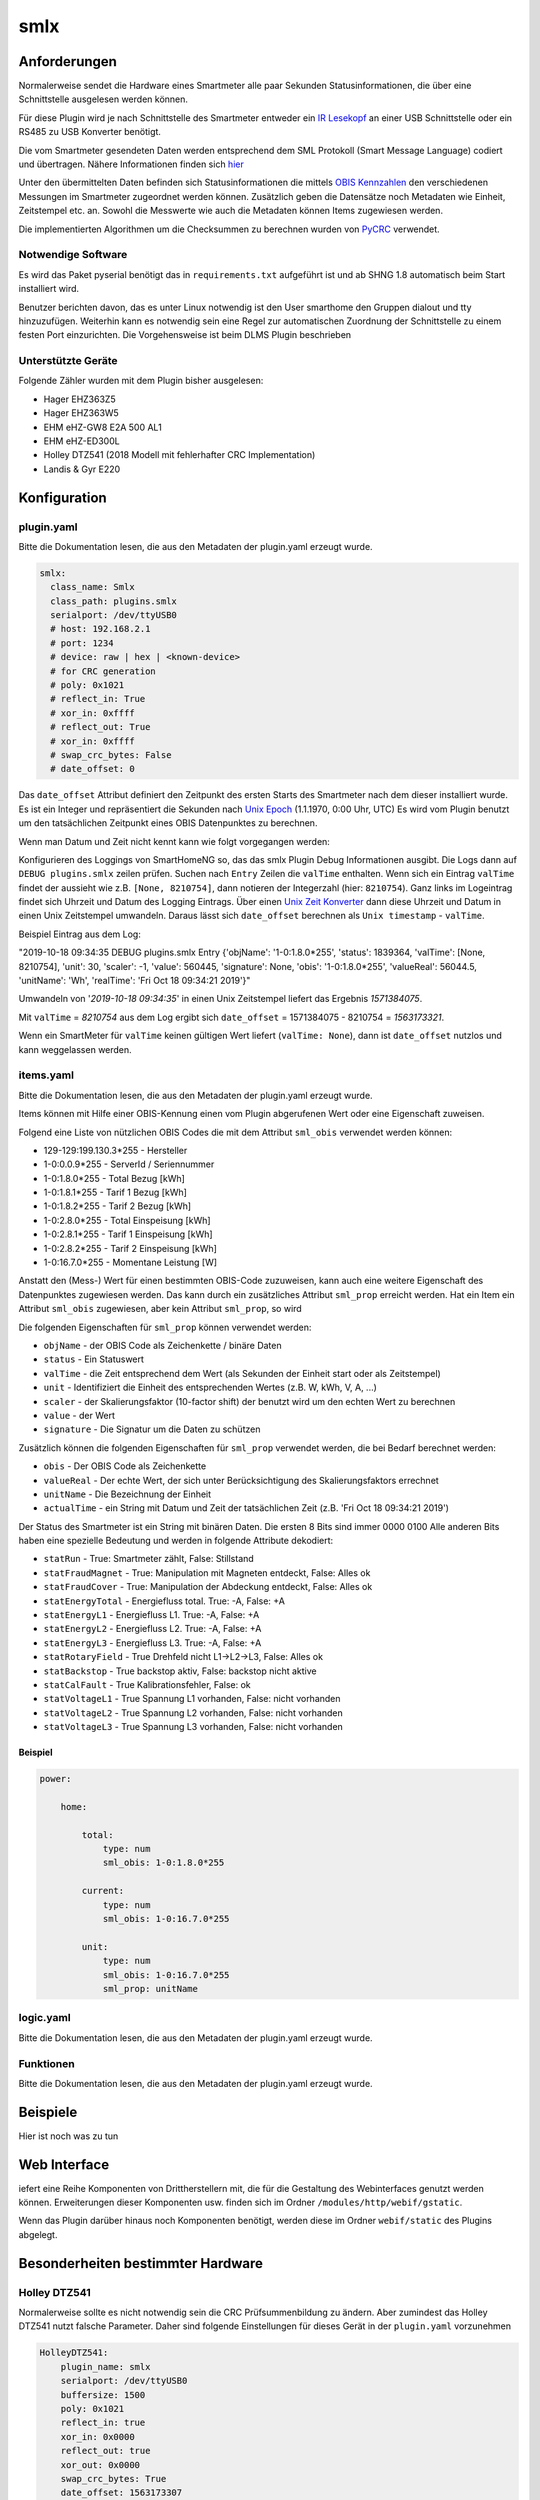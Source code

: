 smlx
====

Anforderungen
-------------

Normalerweise sendet die Hardware eines Smartmeter alle paar Sekunden Statusinformationen, 
die über eine Schnittstelle ausgelesen werden können. 

Für diese Plugin wird je nach Schnittstelle des Smartmeter entweder ein 
`IR Lesekopf <http://wiki.volkszaehler.org/hardware/controllers/ir-schreib-lesekopf>`__
an einer USB Schnittstelle oder ein RS485 zu USB Konverter benötigt.

Die vom Smartmeter gesendeten Daten werden entsprechend dem SML Protokoll (Smart Message Language) codiert und übertragen.
Nähere Informationen finden sich `hier <http://wiki.volkszaehler.org/software/sml>`__

Unter den übermittelten Daten befinden sich Statusinformationen die mittels
`OBIS Kennzahlen <http://de.wikipedia.org/wiki/OBIS-Kennzahlen>`__  den verschiedenen
Messungen im Smartmeter zugeordnet werden können.
Zusätzlich geben die Datensätze noch Metadaten wie Einheit, Zeitstempel etc. an.
Sowohl die Messwerte wie auch die Metadaten können Items zugewiesen werden.

Die implementierten Algorithmen um die Checksummen zu berechnen wurden von
`PyCRC <https://github.com/tpircher/pycrc/blob/master/pycrc/algorithms.py>`__
verwendet.

Notwendige Software
~~~~~~~~~~~~~~~~~~~

Es wird das Paket pyserial benötigt das in ``requirements.txt`` aufgeführt ist und ab SHNG 1.8 automatisch beim Start installiert wird.

Benutzer berichten davon, das es unter Linux notwendig ist den User smarthome den Gruppen dialout und tty hinzuzufügen.
Weiterhin kann es notwendig sein eine Regel zur automatischen Zuordnung der Schnittstelle zu einem festen Port einzurichten.
Die Vorgehensweise ist beim DLMS Plugin beschrieben

Unterstützte Geräte
~~~~~~~~~~~~~~~~~~~

Folgende Zähler wurden mit dem Plugin bisher ausgelesen:

-  Hager EHZ363Z5
-  Hager EHZ363W5
-  EHM eHZ-GW8 E2A 500 AL1
-  EHM eHZ-ED300L
-  Holley DTZ541 (2018 Modell mit fehlerhafter CRC Implementation)
-  Landis & Gyr E220

Konfiguration
-------------

plugin.yaml
~~~~~~~~~~~

Bitte die Dokumentation lesen, die aus den Metadaten der plugin.yaml erzeugt wurde.

.. code-block:: yaml

   smlx:
     class_name: Smlx
     class_path: plugins.smlx
     serialport: /dev/ttyUSB0
     # host: 192.168.2.1
     # port: 1234
     # device: raw | hex | <known-device>
     # for CRC generation
     # poly: 0x1021
     # reflect_in: True
     # xor_in: 0xffff
     # reflect_out: True
     # xor_in: 0xffff
     # swap_crc_bytes: False
     # date_offset: 0

Das ``date_offset`` Attribut definiert den Zeitpunkt des ersten Starts des
Smartmeter nach dem dieser installiert wurde. Es ist ein Integer und repräsentiert
die Sekunden nach `Unix Epoch <https://de.wikipedia.org/wiki/Unixzeit>`__ (1.1.1970, 0:00 Uhr, UTC)
Es wird vom Plugin benutzt um den tatsächlichen Zeitpunkt eines OBIS Datenpunktes zu berechnen.

Wenn man Datum und Zeit nicht kennt kann wie folgt vorgegangen werden:

Konfigurieren des Loggings von SmartHomeNG so, das das smlx Plugin Debug Informationen ausgibt.
Die Logs dann auf ``DEBUG plugins.smlx`` zeilen prüfen.
Suchen nach ``Entry`` Zeilen die ``valTime`` enthalten. 
Wenn sich ein Eintrag ``valTime`` findet der aussieht wie z.B. ``[None, 8210754]``,
dann notieren der Integerzahl (hier: ``8210754``).
Ganz links im Logeintrag findet sich Uhrzeit und Datum des Logging Eintrags.
Über einen `Unix Zeit Konverter <https://www.unixtime.de>`__ dann diese Uhrzeit und Datum in einen Unix Zeitstempel umwandeln.
Daraus lässt sich ``date_offset`` berechnen als ``Unix timestamp`` - ``valTime``.

Beispiel Eintrag aus dem Log:

"2019-10-18  09:34:35 DEBUG    plugins.smlx        Entry {'objName': '1-0:1.8.0*255', 'status': 1839364, 'valTime': [None, 8210754], 'unit': 30, 'scaler': -1, 'value': 560445, 'signature': None, 'obis': '1-0:1.8.0*255', 'valueReal': 56044.5, 'unitName': 'Wh', 'realTime': 'Fri Oct 18 09:34:21 2019'}"

Umwandeln von '*2019-10-18  09:34:35*' in einen Unix Zeitstempel liefert das Ergebnis *1571384075*. 

Mit ``valTime`` = *8210754* aus dem Log ergibt sich ``date_offset`` = 1571384075 - 8210754 = *1563173321‬*.

Wenn ein SmartMeter für ``valTime`` keinen gültigen Wert liefert (``valTime: None``), 
dann ist ``date_offset`` nutzlos und kann weggelassen werden.


items.yaml
~~~~~~~~~~

Bitte die Dokumentation lesen, die aus den Metadaten der plugin.yaml erzeugt wurde.

Items können mit Hilfe einer OBIS-Kennung einen vom Plugin abgerufenen Wert oder eine Eigenschaft zuweisen. 

Folgend eine Liste von nützlichen OBIS Codes die mit dem Attribut ``sml_obis`` verwendet werden können:

-  129-129:199.130.3*255 - Hersteller
-  1-0:0.0.9*255 - ServerId / Seriennummer
-  1-0:1.8.0*255 - Total Bezug [kWh]
-  1-0:1.8.1*255 - Tarif 1 Bezug [kWh]
-  1-0:1.8.2*255 - Tarif 2 Bezug [kWh]
-  1-0:2.8.0*255 - Total Einspeisung [kWh]
-  1-0:2.8.1*255 - Tarif 1 Einspeisung [kWh]
-  1-0:2.8.2*255 - Tarif 2 Einspeisung [kWh]
-  1-0:16.7.0*255 - Momentane Leistung [W]

Anstatt den (Mess-) Wert für einen bestimmten OBIS-Code zuzuweisen, kann auch eine weitere Eigenschaft
des Datenpunktes zugewiesen werden. Das kann durch ein zusätzliches Attribut ``sml_prop``
erreicht werden.
Hat ein Item ein Attribut ``sml_obis`` zugewiesen, aber kein Attribut ``sml_prop``, so wird 

Die folgenden Eigenschaften für ``sml_prop`` können verwendet werden:

-  ``objName`` - der OBIS Code als Zeichenkette / binäre Daten 
-  ``status`` - Ein Statuswert
-  ``valTime`` - die Zeit entsprechend dem Wert (als Sekunden der Einheit start oder als Zeitstempel)
-  ``unit`` - Identifiziert die Einheit des entsprechenden Wertes (z.B. W, kWh, V, A, ...)
-  ``scaler`` - der Skalierungsfaktor (10-factor shift) der benutzt wird um den echten Wert zu berechnen
-  ``value`` - der Wert
-  ``signature`` - Die Signatur um die Daten zu schützen

Zusätzlich können die folgenden Eigenschaften für ``sml_prop`` verwendet werden, die bei Bedarf berechnet werden:

-  ``obis`` - Der OBIS Code als Zeichenkette
-  ``valueReal`` - Der echte Wert, der sich unter Berücksichtigung des Skalierungsfaktors errechnet
-  ``unitName`` - Die Bezeichnung der Einheit
-  ``actualTime`` - ein String mit Datum und Zeit der tatsächlichen Zeit (z.B. 'Fri Oct 18 09:34:21 2019')


Der Status des Smartmeter ist ein String mit binären Daten. 
Die ersten 8 Bits sind immer 0000 0100
Alle anderen Bits haben eine spezielle Bedeutung und werden in folgende Attribute dekodiert:

-  ``statRun`` - True: Smartmeter zählt, False: Stillstand
-  ``statFraudMagnet`` - True: Manipulation mit Magneten entdeckt, False: Alles ok
-  ``statFraudCover`` - True: Manipulation der Abdeckung entdeckt, False: Alles ok
-  ``statEnergyTotal`` - Energiefluss total. True: -A, False: +A
-  ``statEnergyL1`` - Energiefluss L1. True: -A, False: +A
-  ``statEnergyL2`` - Energiefluss L2. True: -A, False: +A
-  ``statEnergyL3`` - Energiefluss L3. True: -A, False: +A
-  ``statRotaryField`` - True Drehfeld nicht L1->L2->L3, False: Alles ok
-  ``statBackstop`` - True backstop aktiv, False: backstop nicht aktive
-  ``statCalFault`` - True Kalibrationsfehler, False: ok
-  ``statVoltageL1`` - True Spannung L1 vorhanden, False: nicht vorhanden
-  ``statVoltageL2`` - True Spannung L2 vorhanden, False: nicht vorhanden
-  ``statVoltageL3`` - True Spannung L3 vorhanden, False: nicht vorhanden

Beispiel
^^^^^^^^

.. code:: yaml

   power:

       home:

           total:
               type: num
               sml_obis: 1-0:1.8.0*255

           current:
               type: num
               sml_obis: 1-0:16.7.0*255

           unit:
               type: num
               sml_obis: 1-0:16.7.0*255
               sml_prop: unitName


logic.yaml
~~~~~~~~~~

Bitte die Dokumentation lesen, die aus den Metadaten der plugin.yaml erzeugt wurde.


Funktionen
~~~~~~~~~~

Bitte die Dokumentation lesen, die aus den Metadaten der plugin.yaml erzeugt wurde.


Beispiele
---------

Hier ist noch was zu tun


Web Interface
-------------

iefert eine Reihe Komponenten von Drittherstellern mit, die für die Gestaltung des Webinterfaces genutzt werden können. Erweiterungen dieser Komponenten usw. finden sich im Ordner ``/modules/http/webif/gstatic``.

Wenn das Plugin darüber hinaus noch Komponenten benötigt, werden diese im Ordner ``webif/static`` des Plugins abgelegt.
 

Besonderheiten bestimmter Hardware
----------------------------------


Holley DTZ541
~~~~~~~~~~~~~

Normalerweise sollte es nicht notwendig sein die CRC Prüfsummenbildung zu ändern.
Aber zumindest das Holley DTZ541 nutzt falsche Parameter. Daher sind folgende Einstellungen
für dieses Gerät in der ``plugin.yaml`` vorzunehmen

.. code-block:: yaml

   HolleyDTZ541:
       plugin_name: smlx
       serialport: /dev/ttyUSB0
       buffersize: 1500
       poly: 0x1021
       reflect_in: true
       xor_in: 0x0000
       reflect_out: true
       xor_out: 0x0000
       swap_crc_bytes: True
       date_offset: 1563173307

Die Werte für ``serialport``, ``buffersize`` und ``date_offset`` müssen dabei auf die lokalen Gegebenheiten angepasst werden
